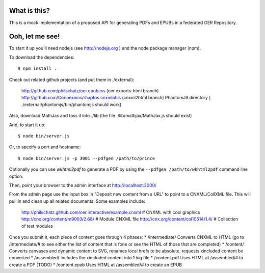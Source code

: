 ==============
 What is this?
==============

This is a mock implementation of a proposed API for generating PDFs and EPUBs in a federated OER Repository.


==================
 Ooh, let me see!
==================

To start it up you'll need nodejs (see http://nodejs.org ) and the node package manager (npm).

To download the dependencies::

  $ npm install .
  
Check out related github projects (and put them in ./external):

  http://github.com/philschatz/oer.epubcss (oer.exports-html branch)
  http://github.com/Connexions/rhaptos.cnxmlutils (cnxml2html branch)
  PhantomJS directory ( ./external/phantomjs/bin/phantomjs should work)

Also, download MathJax and toss it into ./lib (the file ./lib/mathjax/MathJax.js should exist)

And, to start it up::

  $ node bin/server.js

Or, to specify a port and hostname::

  $ node bin/server.js -p 3001 --pdfgen /path/to/prince

Optionally you can use `wkhtml2pdf` to generate a PDF by using the ``--pdfgen /path/to/wkhtml2pdf`` command line option.

Then, point your browser to the admin interface at http://localhost:3000/

From the admin page use the input box in "Deposit new content from a URL" to point to a CNXML/CollXML file. This will pull in and clean up all related documents. Some examples include:

  http://philschatz.github.com/oer.interactive/example.cnxml   # CNXML with cool graphics
  http://cnx.org/content/m9003/2.68/     # Module CNXML file
  http://cnx.org/content/col10514/1.4/   # Collection of test modules

Once you submit it, each piece of content goes through 4 phases:
* /intermediate/ Converts CNXML to HTML (go to /intermediate/# to see either the list of content that is fone or see the HTML of those that are completed)
* /content/ Converts canvases and dynamic content to SVG, renames local hrefs to be absolute, requests xincluded content be converted
* /assembled/ Includes the xincluded content into 1 big file
* /content.pdf Uses HTML at /assembled/# to create a PDF (TODO)
* /content.epub Uses HTML at /assembled/# to create an EPUB
